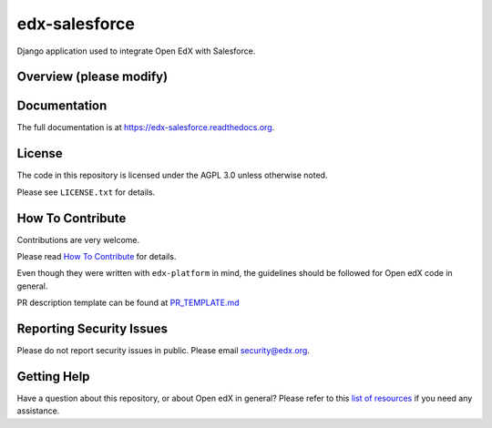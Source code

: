 edx-salesforce
=============================

.. image:: https://img.shields.io/pypi/v/edx-salesforce.svg
    :target: https://pypi.python.org/pypi/edx-salesforce/
    :alt: PyPI

.. image:: https://travis-ci.org/edx/edx-salesforce.svg?branch=master
    :target: https://travis-ci.org/edx/edx-salesforce
    :alt: Travis

.. image:: http://codecov.io/github/edx/edx-salesforce/coverage.svg?branch=master
    :target: http://codecov.io/github/edx/edx-salesforce?branch=master
    :alt: Codecov

.. image:: https://readthedocs.org/projects/edx-salesforce/badge/?version=latest
    :target: http://edx-salesforce.readthedocs.io/en/latest/
    :alt: Documentation

.. image:: https://img.shields.io/pypi/pyversions/edx-salesforce.svg
    :target: https://pypi.python.org/pypi/edx-salesforce/
    :alt: Supported Python versions

.. image:: https://img.shields.io/github/license/edx/edx-salesforce.svg
    :target: https://github.com/edx/edx-salesforce/blob/master/LICENSE.txt
    :alt: License

Django application used to integrate Open EdX with Salesforce.

Overview (please modify)
------------------------


Documentation
-------------

The full documentation is at https://edx-salesforce.readthedocs.org.

License
-------

The code in this repository is licensed under the AGPL 3.0 unless
otherwise noted.

Please see ``LICENSE.txt`` for details.

How To Contribute
-----------------

Contributions are very welcome.

Please read `How To Contribute <https://github.com/edx/edx-platform/blob/master/CONTRIBUTING.rst>`_ for details.

Even though they were written with ``edx-platform`` in mind, the guidelines
should be followed for Open edX code in general.

PR description template can be found at
`PR_TEMPLATE.md <https://github.com/edx/edx-salesforce/blob/master/PR_TEMPLATE.md>`_

Reporting Security Issues
-------------------------

Please do not report security issues in public. Please email security@edx.org.

Getting Help
------------

Have a question about this repository, or about Open edX in general?  Please
refer to this `list of resources`_ if you need any assistance.

.. _list of resources: https://open.edx.org/getting-help
